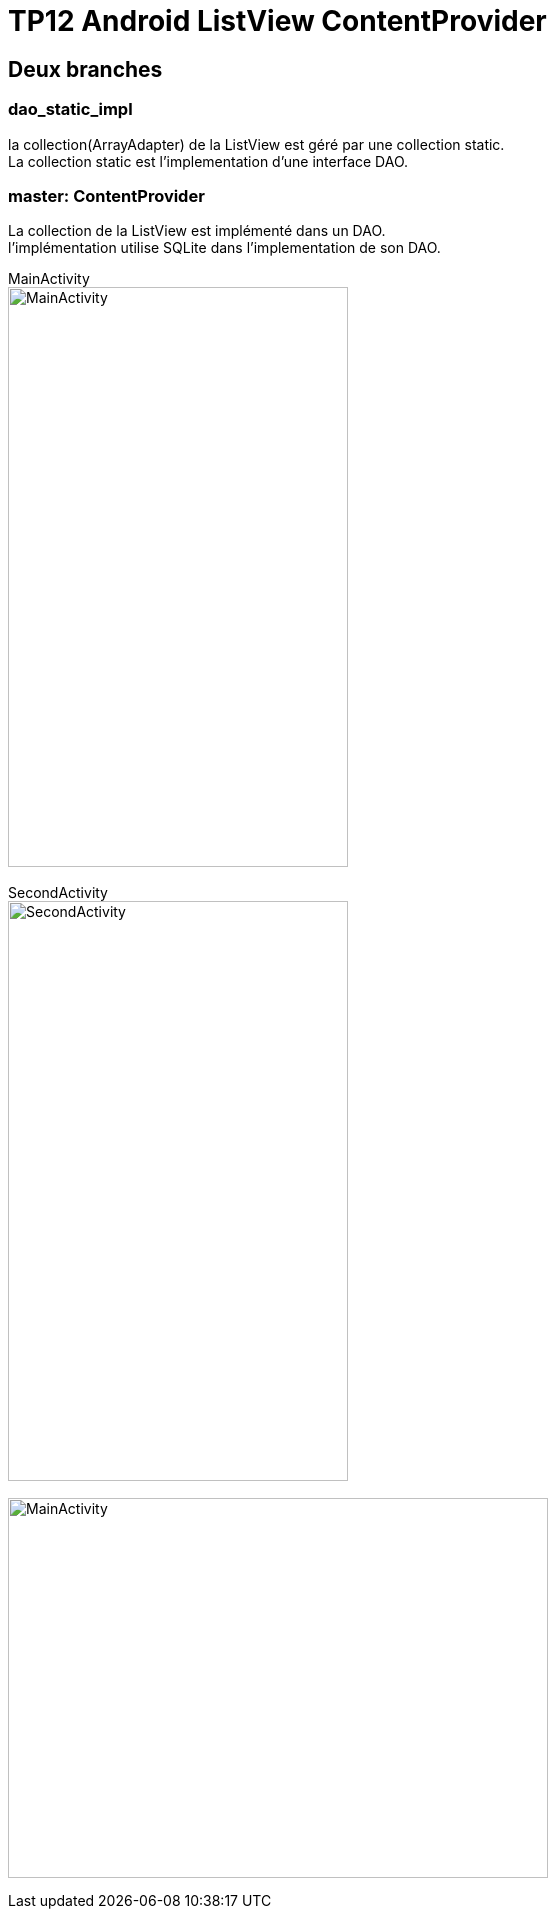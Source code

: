 = TP12 Android ListView ContentProvider

== Deux branches

=== dao_static_impl
la collection(ArrayAdapter) de la ListView est géré par une collection static. +
La collection static est l'implementation d'une interface DAO.

=== master: ContentProvider
La collection de la ListView est implémenté dans un DAO. +
l'implémentation utilise SQLite dans l'implementation de son DAO.

MainActivity +
image:img/Screenshot_20220402-124702.png[MainActivity,width=340,height=580]
 +
 +
SecondActivity +
image:img/Screenshot_20220402-130613.png[SecondActivity,width=340,height=580]
 +
 +
image:img/diagram_intents.png[MainActivity,width=540,height=380]
